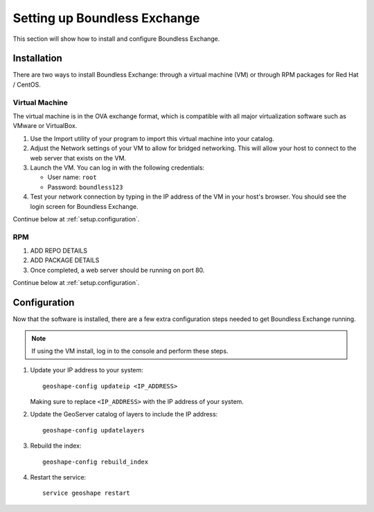 .. _setup:

Setting up Boundless Exchange
=============================

This section will show how to install and configure Boundless Exchange.

.. _setup.installation:

Installation
------------

There are two ways to install Boundless Exchange: through a virtual machine (VM) or through RPM packages for Red Hat / CentOS.

Virtual Machine
~~~~~~~~~~~~~~~

The virtual machine is in the OVA exchange format, which is compatible with all major virtualization software such as VMware or VirtualBox.

#. Use the Import utility of your program to import this virtual machine into your catalog.

#. Adjust the Network settings of your VM to allow for bridged networking. This will allow your host to connect to the web server that exists on the VM.

#. Launch the VM. You can log in with the following credentials:

   * User name: ``root``
   * Password:  ``boundless123``

#. Test your network connection by typing in the IP address of the VM in your host's browser. You should see the login screen for Boundless Exchange.

Continue below at :ref:`setup.configuration`.

RPM
~~~

#. ADD REPO DETAILS

#. ADD PACKAGE DETAILS

#. Once completed, a web server should be running on port 80.

Continue below at :ref:`setup.configuration`.


.. _setup.configuration:

Configuration
-------------

Now that the software is installed, there are a few extra configuration steps needed to get Boundless Exchange running.

.. note:: If using the VM install, log in to the console and perform these steps.

#. Update your IP address to your system::

     geoshape-config updateip <IP_ADDRESS>

   Making sure to replace ``<IP_ADDRESS>`` with the IP address of your system.

#. Update the GeoServer catalog of layers to include the IP address::

     geoshape-config updatelayers

#. Rebuild the index::

     geoshape-config rebuild_index

#. Restart the service::

     service geoshape restart
